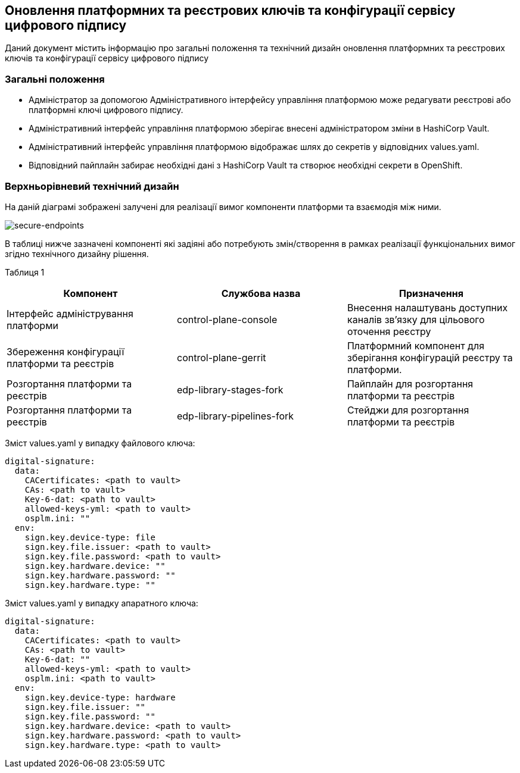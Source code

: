 == Оновлення платформних та реєстрових ключів та конфігурації сервісу цифрового підпису

Даний документ містить інформацію про загальні положення та технічний дизайн оновлення платформних та реєстрових ключів та конфігурації сервісу цифрового підпису

=== Загальні положення

* Адміністратор за допомогою Адміністративного інтерфейсу управління платформою може редагувати реєстрові або платформні ключі цифрового підпису.
* Адміністративний інтерфейс управління платформою зберігає внесені адміністратором зміни в HashiCorp Vault.
* Адміністративний інтерфейс управління платформою відображає шлях до секретів у відповідних values.yaml.
* Відповідний пайплайн забирає необхідні дані з HashiCorp Vault та створює необхідні секрети в OpenShift.

=== Верхньорівневий технічний дизайн
На даній діаграмі зображені залучені для реалізації вимог компоненти платформи та взаємодія між ними.

image::infrastructure/registry-platform-keys.png[secure-endpoints,float="center",align="center"]

В таблиці нижче зазначені компоненті які задіяні або потребують змін/створення в рамках реалізації функціональних вимог згідно технічного дизайну рішення.

Таблиця 1
|===
|Компонент|Службова назва|Призначення

|Інтерфейс адміністрування платформи
|control-plane-console
|Внесення налаштувань доступних каналів зв’язку для цільового оточення реєстру
|Збереження конфігурації платформи та реєстрів
|control-plane-gerrit
|Платформний компонент для зберігання конфігурацій реєстру та платформи.
|Розгортання платформи та реєстрів
|edp-library-stages-fork
|Пайплайн для розгортання платформи та реєстрів
|Розгортання платформи та реєстрів
|edp-library-pipelines-fork
|Стейджи для розгортання платформи та реєстрів

|===

Зміст values.yaml у випадку файлового ключа:
----
digital-signature:
  data:
    CACertificates: <path to vault>
    CAs: <path to vault>
    Key-6-dat: <path to vault>
    allowed-keys-yml: <path to vault>
    osplm.ini: ""
  env:
    sign.key.device-type: file
    sign.key.file.issuer: <path to vault>
    sign.key.file.password: <path to vault>
    sign.key.hardware.device: ""
    sign.key.hardware.password: ""
    sign.key.hardware.type: ""
----
Зміст values.yaml у випадку апаратного ключа:
----
digital-signature:
  data:
    CACertificates: <path to vault>
    CAs: <path to vault>
    Key-6-dat: ""
    allowed-keys-yml: <path to vault>
    osplm.ini: <path to vault>
  env:
    sign.key.device-type: hardware
    sign.key.file.issuer: ""
    sign.key.file.password: ""
    sign.key.hardware.device: <path to vault>
    sign.key.hardware.password: <path to vault>
    sign.key.hardware.type: <path to vault>
----